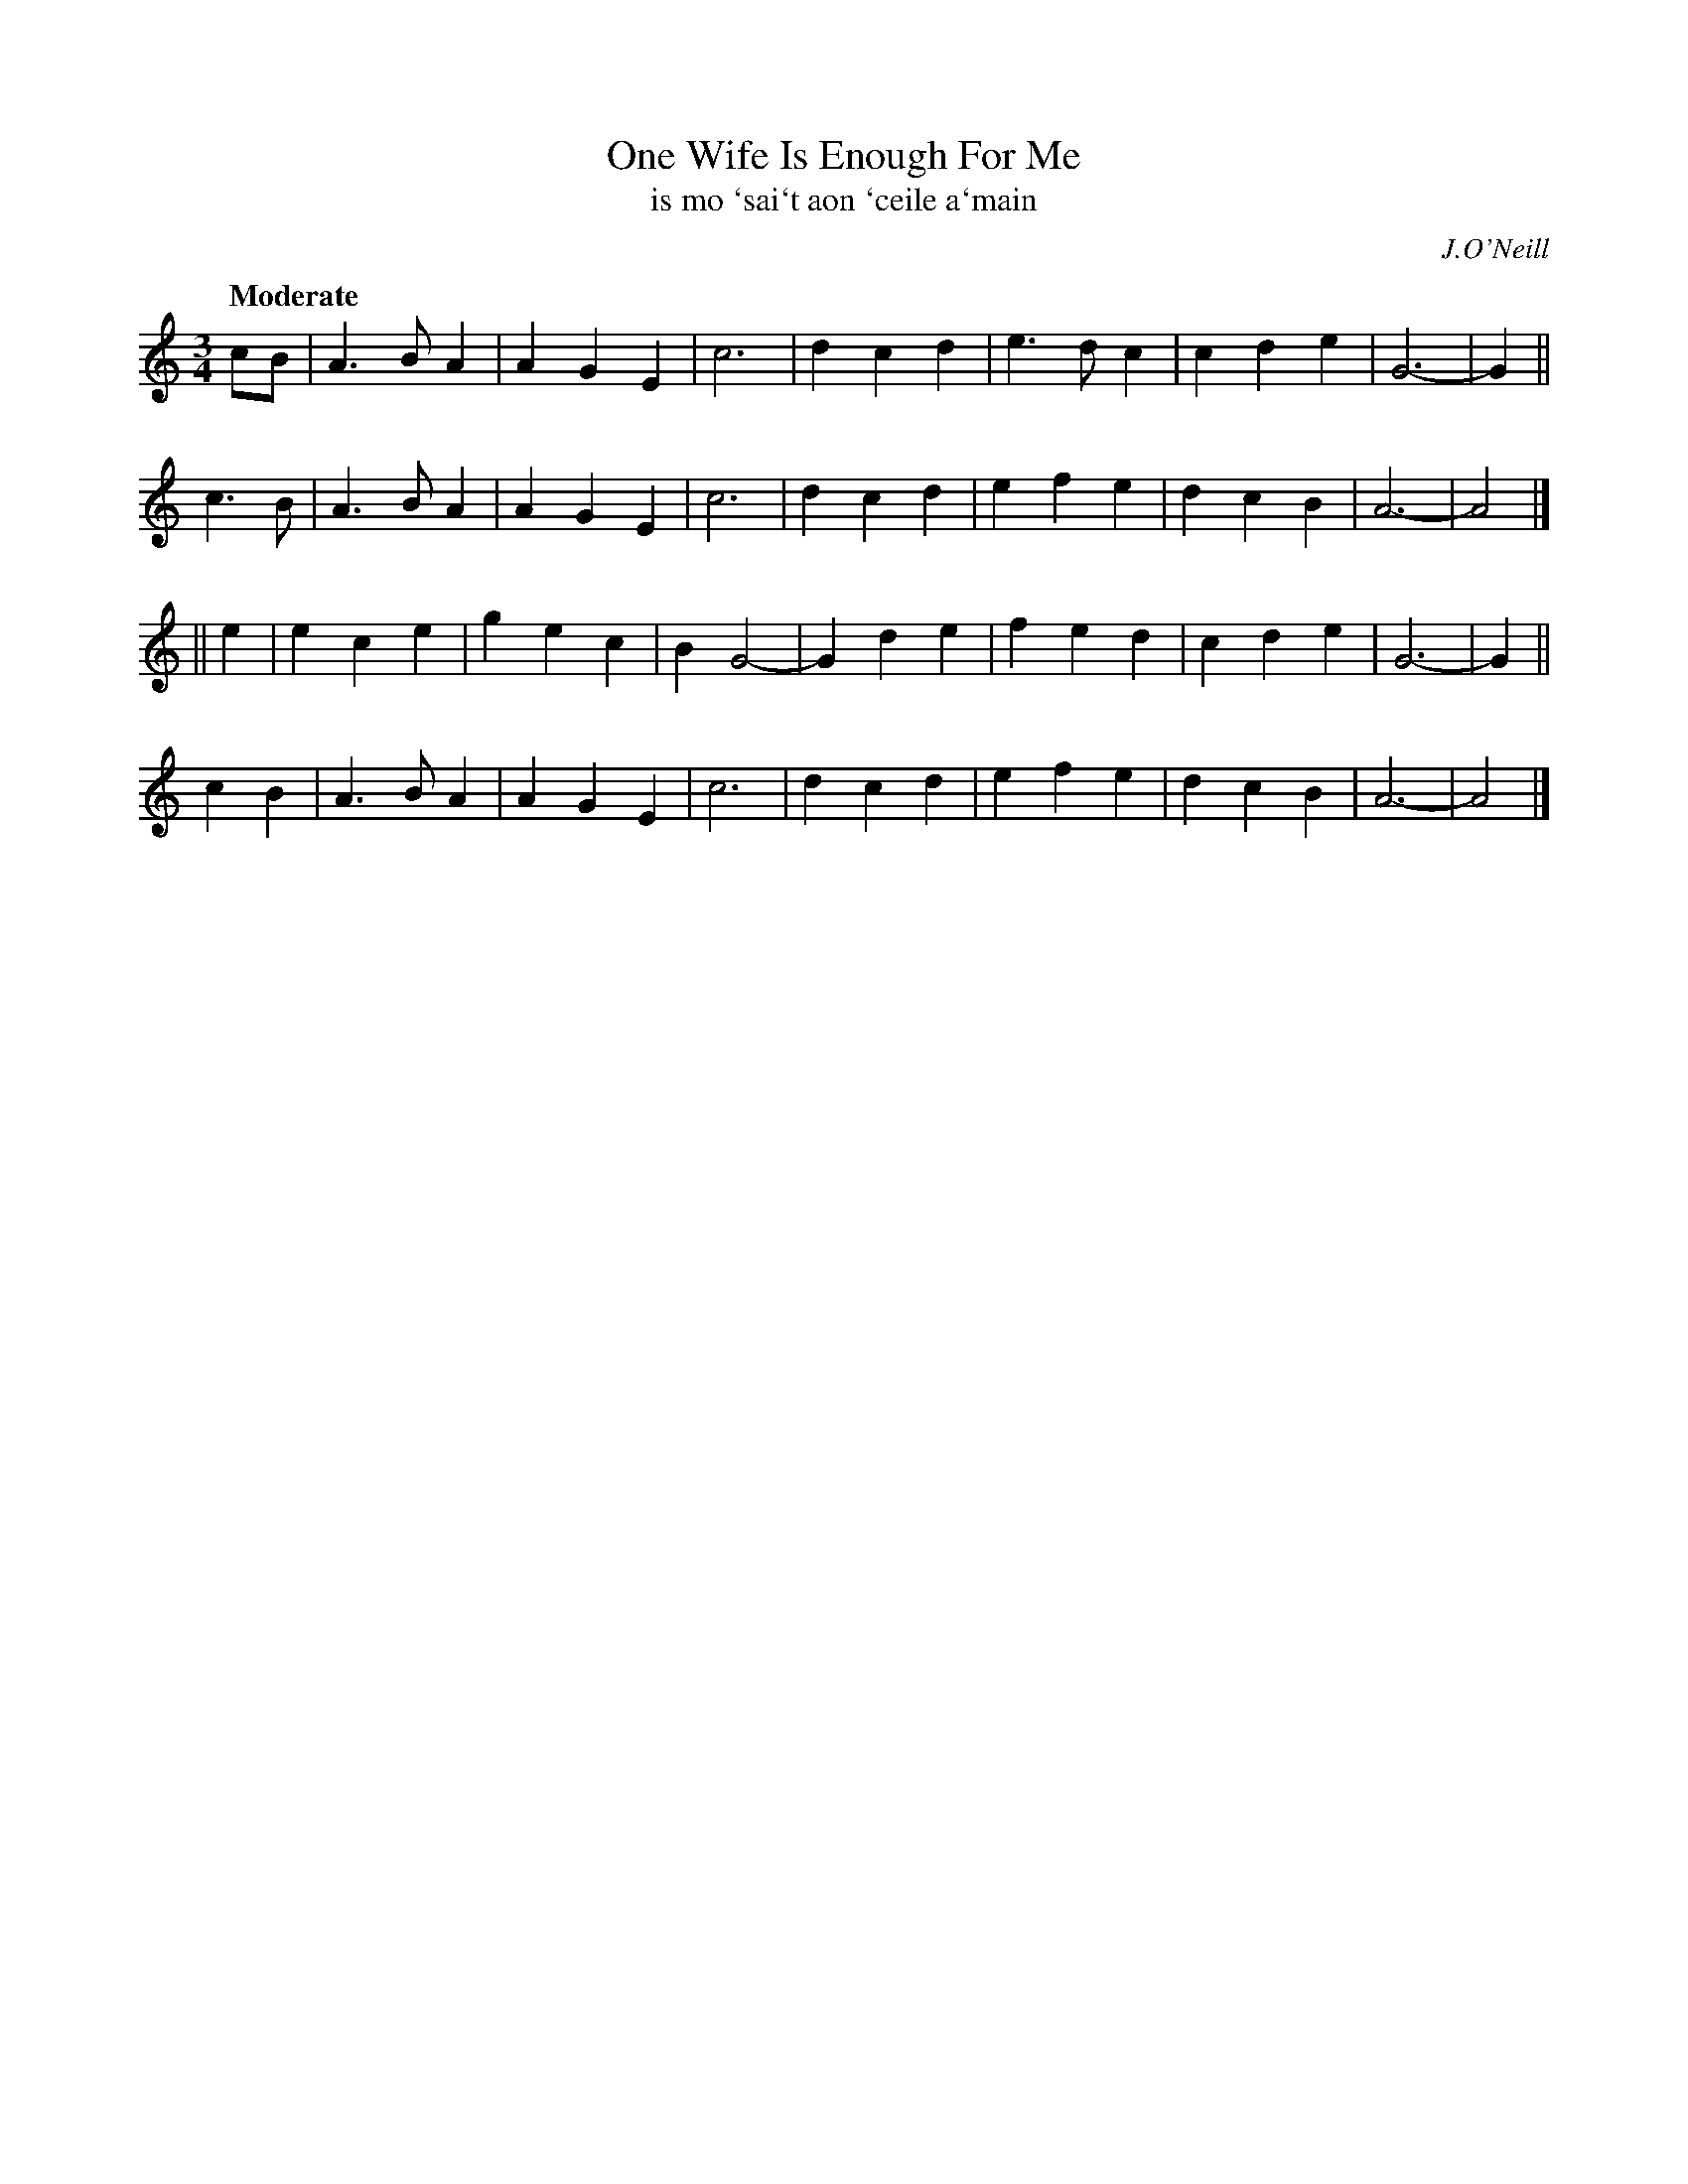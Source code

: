 X: 319
T: One Wife Is Enough For Me
T: is mo \`sai\`t aon \`ceile a\`main
R: waltz
%S: s:4 b:16(8+8+8+8)
B: O'Neill's 1850 #319
O: J.O'Neill
Z: 1999 by John Chambers <jc@trillian.mit.edu>
Q: "Moderate"
M: 3/4
L: 1/4
K: Am
c/B/ \
| A>BA | AGE | c3 | dcd \
| e>dc | cde | G3- | G ||
c>B \
| A>BA | AGE | c3 | dcd \
| efe | dcB | A3- | A2 |]
|| e \
| ece | gec | BG2- | Gde \
| fed | cde | G3- | G ||
cB \
| A>BA | AGE | c3 | dcd \
| efe | dcB | A3- | A2 |]
